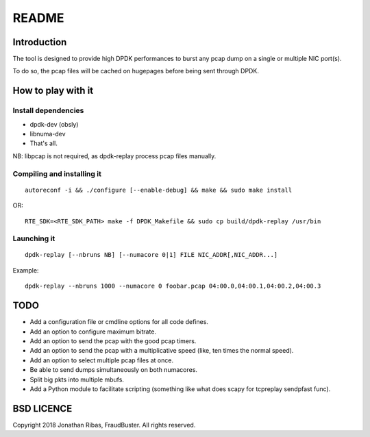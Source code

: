..  dpdk-burst-replay: BSD-3-Clause
    Copyright 2018 Jonathan Ribas, FraudBuster. All rights reserved.

.. _readme:

README
======

Introduction
------------

The tool is designed to provide high DPDK performances to burst any pcap dump on
a single or multiple NIC port(s).

To do so, the pcap files will be cached on hugepages before being sent through DPDK.

How to play with it
-------------------

Install dependencies
^^^^^^^^^^^^^^^^^^^^

* dpdk-dev (obsly)
* libnuma-dev
* That's all.

NB: libpcap is not required, as dpdk-replay process pcap files manually.

Compiling and installing it
^^^^^^^^^^^^^^^^^^^^^^^^^^^

::

  autoreconf -i && ./configure [--enable-debug] && make && sudo make install

OR::

  RTE_SDK=<RTE_SDK_PATH> make -f DPDK_Makefile && sudo cp build/dpdk-replay /usr/bin

Launching it
^^^^^^^^^^^^

::

  dpdk-replay [--nbruns NB] [--numacore 0|1] FILE NIC_ADDR[,NIC_ADDR...]

Example::

  dpdk-replay --nbruns 1000 --numacore 0 foobar.pcap 04:00.0,04:00.1,04:00.2,04:00.3

TODO
----

* Add a configuration file or cmdline options for all code defines.
* Add an option to configure maximum bitrate.
* Add an option to send the pcap with the good pcap timers.
* Add an option to send the pcap with a multiplicative speed (like, ten times the normal speed).
* Add an option to select multiple pcap files at once.
* Be able to send dumps simultaneously on both numacores.
* Split big pkts into multiple mbufs.
* Add a Python module to facilitate scripting (something like what does scapy for tcpreplay sendpfast func).

BSD LICENCE
-----------

Copyright 2018 Jonathan Ribas, FraudBuster. All rights reserved.
